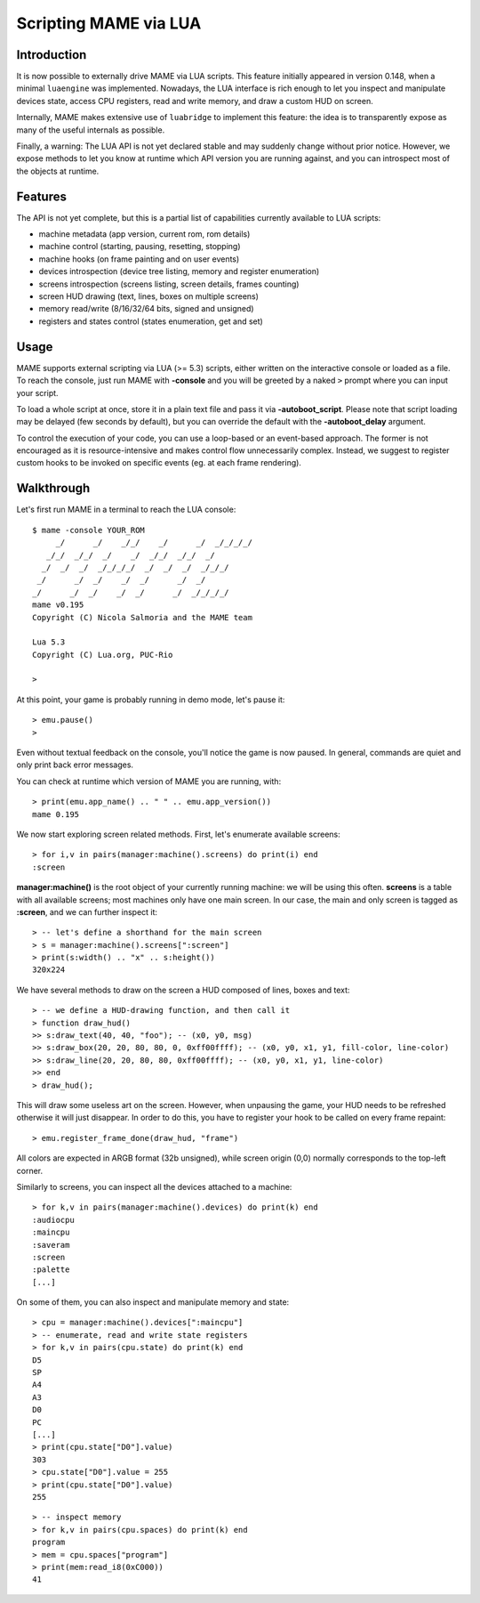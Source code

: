 Scripting MAME via LUA
======================

Introduction
------------

It is now possible to externally drive MAME via LUA scripts. This feature initially appeared in version 0.148, when a minimal
``luaengine`` was implemented. Nowadays, the LUA interface is rich enough to let you inspect and manipulate devices state, access CPU
registers, read and write memory, and draw a custom HUD on screen.

Internally, MAME makes extensive use of ``luabridge`` to implement this feature: the idea is to transparently expose as many of the useful internals as possible.

Finally, a warning: The LUA API is not yet declared stable and may suddenly change without prior notice. However, we expose methods to let you know at runtime which API version you are running against, and you can introspect most of the objects at runtime.

Features
--------

The API is not yet complete, but this is a partial list of capabilities currently available to LUA scripts:

-  machine metadata (app version, current rom, rom details)
-  machine control (starting, pausing, resetting, stopping)
-  machine hooks (on frame painting and on user events)
-  devices introspection (device tree listing, memory and register
   enumeration)
-  screens introspection (screens listing, screen details, frames
   counting)
-  screen HUD drawing (text, lines, boxes on multiple screens)
-  memory read/write (8/16/32/64 bits, signed and unsigned)
-  registers and states control (states enumeration, get and set)

Usage
-----

MAME supports external scripting via LUA (>= 5.3) scripts, either written on the interactive console or loaded as a file. To reach the
console, just run MAME with **-console** and you will be greeted by a naked ``>`` prompt where you can input your script.

To load a whole script at once, store it in a plain text file and pass it via **-autoboot_script**. Please note that script loading may be delayed (few seconds by default), but you can override the default with the **-autoboot_delay** argument.

To control the execution of your code, you can use a loop-based or an event-based approach. The former is not encouraged as it is
resource-intensive and makes control flow unnecessarily complex. Instead, we suggest to register custom hooks to be invoked on specific
events (eg. at each frame rendering).

Walkthrough
-----------

Let's first run MAME in a terminal to reach the LUA console:

::

    $ mame -console YOUR_ROM
         _/      _/    _/_/    _/      _/  _/_/_/_/
       _/_/  _/_/  _/    _/  _/_/  _/_/  _/
      _/  _/  _/  _/_/_/_/  _/  _/  _/  _/_/_/
     _/      _/  _/    _/  _/      _/  _/
    _/      _/  _/    _/  _/      _/  _/_/_/_/
    mame v0.195
    Copyright (C) Nicola Salmoria and the MAME team
    
    Lua 5.3
    Copyright (C) Lua.org, PUC-Rio

    > 

At this point, your game is probably running in demo mode, let's pause it:

::

    > emu.pause()
    >

Even without textual feedback on the console, you'll notice the game is
now paused. In general, commands are quiet and only print back error
messages.

You can check at runtime which version of MAME you are running, with:

::

    > print(emu.app_name() .. " " .. emu.app_version())
    mame 0.195

We now start exploring screen related methods. First, let's enumerate available screens:

::

    > for i,v in pairs(manager:machine().screens) do print(i) end
    :screen

**manager:machine()** is the root object of your currently running machine: we will be using this often. **screens** is a table with all
available screens; most machines only have one main screen. In our case, the main and only screen is tagged as **:screen**, and we can further inspect it:

::

    > -- let's define a shorthand for the main screen
    > s = manager:machine().screens[":screen"]
    > print(s:width() .. "x" .. s:height())
    320x224

We have several methods to draw on the screen a HUD composed of lines, boxes and text:

::

    > -- we define a HUD-drawing function, and then call it
    > function draw_hud()
    >> s:draw_text(40, 40, "foo"); -- (x0, y0, msg)
    >> s:draw_box(20, 20, 80, 80, 0, 0xff00ffff); -- (x0, y0, x1, y1, fill-color, line-color)
    >> s:draw_line(20, 20, 80, 80, 0xff00ffff); -- (x0, y0, x1, y1, line-color)
    >> end
    > draw_hud();

This will draw some useless art on the screen. However, when unpausing the game, your HUD needs to be refreshed otherwise it will just disappear. In order to do this, you have to register your hook to be called on every frame repaint:

::

    > emu.register_frame_done(draw_hud, "frame")

All colors are expected in ARGB format (32b unsigned), while screen origin (0,0) normally corresponds to the top-left corner.

Similarly to screens, you can inspect all the devices attached to a machine:

::

    > for k,v in pairs(manager:machine().devices) do print(k) end
    :audiocpu
    :maincpu
    :saveram
    :screen
    :palette
    [...]

On some of them, you can also inspect and manipulate memory and state:

::

    > cpu = manager:machine().devices[":maincpu"]
    > -- enumerate, read and write state registers
    > for k,v in pairs(cpu.state) do print(k) end
    D5
    SP
    A4
    A3
    D0
    PC
    [...]
    > print(cpu.state["D0"].value)
    303
    > cpu.state["D0"].value = 255
    > print(cpu.state["D0"].value)
    255

::

    > -- inspect memory
    > for k,v in pairs(cpu.spaces) do print(k) end
    program
    > mem = cpu.spaces["program"] 
    > print(mem:read_i8(0xC000))
    41

